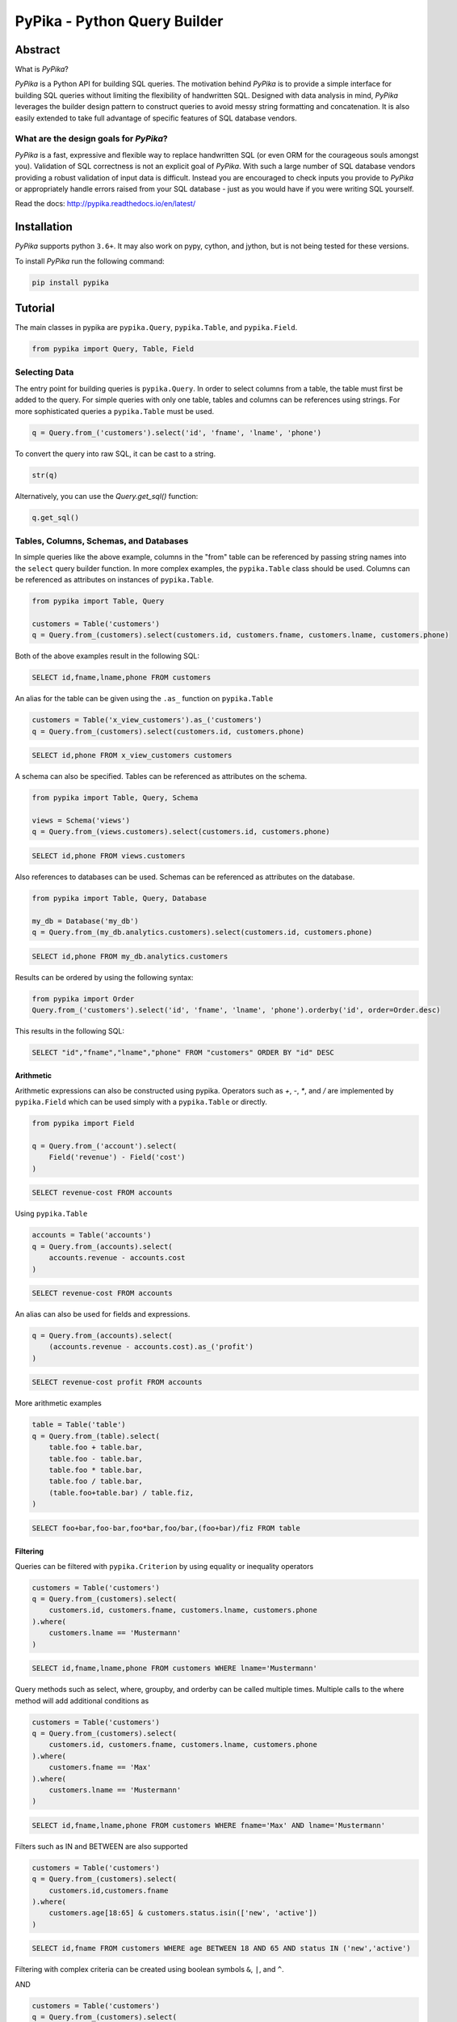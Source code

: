 PyPika - Python Query Builder
=============================

.. _intro_start:

|BuildStatus|  |CoverageStatus|  |Codacy|  |Docs|  |PyPi|  |License|

Abstract
--------

What is |Brand|?

|Brand| is a Python API for building SQL queries. The motivation behind |Brand| is to provide a simple interface for
building SQL queries without limiting the flexibility of handwritten SQL. Designed with data analysis in mind, |Brand|
leverages the builder design pattern to construct queries to avoid messy string formatting and concatenation. It is also
easily extended to take full advantage of specific features of SQL database vendors.

What are the design goals for |Brand|?
^^^^^^^^^^^^^^^^^^^^^^^^^^^^^^^^^^^^^^

|Brand| is a fast, expressive and flexible way to replace handwritten SQL (or even ORM for the courageous souls amongst you).
Validation of SQL correctness is not an explicit goal of |Brand|. With such a large number of
SQL database vendors providing a robust validation of input data is difficult. Instead you are encouraged to check inputs you provide to |Brand| or appropriately handle errors raised from
your SQL database - just as you would have if you were writing SQL yourself.

.. _intro_end:

Read the docs: http://pypika.readthedocs.io/en/latest/

Installation
------------

.. _installation_start:

|Brand| supports python ``3.6+``.  It may also work on pypy, cython, and jython, but is not being tested for these versions.

To install |Brand| run the following command:

.. code-block:: bash

    pip install pypika


.. _installation_end:


Tutorial
--------

.. _tutorial_start:

The main classes in pypika are ``pypika.Query``, ``pypika.Table``, and ``pypika.Field``.

.. code-block:: python

    from pypika import Query, Table, Field


Selecting Data
^^^^^^^^^^^^^^

The entry point for building queries is ``pypika.Query``.  In order to select columns from a table, the table must
first be added to the query.  For simple queries with only one table, tables and columns can be references using
strings.  For more sophisticated queries a ``pypika.Table`` must be used.

.. code-block:: python

    q = Query.from_('customers').select('id', 'fname', 'lname', 'phone')

To convert the query into raw SQL, it can be cast to a string.

.. code-block:: python

    str(q)

Alternatively, you can use the `Query.get_sql()` function:

.. code-block:: python

    q.get_sql()


Tables, Columns, Schemas, and Databases
^^^^^^^^^^^^^^^^^^^^^^^^^^^^^^^^^^^^^^^

In simple queries like the above example, columns in the "from" table can be referenced by passing string names into
the ``select`` query builder function. In more complex examples, the ``pypika.Table`` class should be used. Columns can be
referenced as attributes on instances of ``pypika.Table``.

.. code-block:: python

    from pypika import Table, Query

    customers = Table('customers')
    q = Query.from_(customers).select(customers.id, customers.fname, customers.lname, customers.phone)

Both of the above examples result in the following SQL:

.. code-block:: sql

    SELECT id,fname,lname,phone FROM customers

An alias for the table can be given using the ``.as_`` function on ``pypika.Table``

.. code-block:: sql

    customers = Table('x_view_customers').as_('customers')
    q = Query.from_(customers).select(customers.id, customers.phone)

.. code-block:: sql

    SELECT id,phone FROM x_view_customers customers

A schema can also be specified. Tables can be referenced as attributes on the schema.

.. code-block:: sql

    from pypika import Table, Query, Schema

    views = Schema('views')
    q = Query.from_(views.customers).select(customers.id, customers.phone)

.. code-block:: sql

    SELECT id,phone FROM views.customers

Also references to databases can be used. Schemas can be referenced as attributes on the database.

.. code-block:: sql

    from pypika import Table, Query, Database

    my_db = Database('my_db')
    q = Query.from_(my_db.analytics.customers).select(customers.id, customers.phone)

.. code-block:: sql

    SELECT id,phone FROM my_db.analytics.customers


Results can be ordered by using the following syntax:

.. code-block:: python

    from pypika import Order
    Query.from_('customers').select('id', 'fname', 'lname', 'phone').orderby('id', order=Order.desc)

This results in the following SQL:

.. code-block:: sql

    SELECT "id","fname","lname","phone" FROM "customers" ORDER BY "id" DESC

Arithmetic
""""""""""

Arithmetic expressions can also be constructed using pypika.  Operators such as `+`, `-`, `*`, and `/` are implemented
by ``pypika.Field`` which can be used simply with a ``pypika.Table`` or directly.

.. code-block:: python

    from pypika import Field

    q = Query.from_('account').select(
        Field('revenue') - Field('cost')
    )

.. code-block:: sql

    SELECT revenue-cost FROM accounts

Using ``pypika.Table``

.. code-block:: python

    accounts = Table('accounts')
    q = Query.from_(accounts).select(
        accounts.revenue - accounts.cost
    )

.. code-block:: sql

    SELECT revenue-cost FROM accounts

An alias can also be used for fields and expressions.

.. code-block:: sql

    q = Query.from_(accounts).select(
        (accounts.revenue - accounts.cost).as_('profit')
    )

.. code-block:: sql

    SELECT revenue-cost profit FROM accounts

More arithmetic examples

.. code-block:: python

    table = Table('table')
    q = Query.from_(table).select(
        table.foo + table.bar,
        table.foo - table.bar,
        table.foo * table.bar,
        table.foo / table.bar,
        (table.foo+table.bar) / table.fiz,
    )

.. code-block:: sql

    SELECT foo+bar,foo-bar,foo*bar,foo/bar,(foo+bar)/fiz FROM table


Filtering
"""""""""

Queries can be filtered with ``pypika.Criterion`` by using equality or inequality operators

.. code-block:: python

    customers = Table('customers')
    q = Query.from_(customers).select(
        customers.id, customers.fname, customers.lname, customers.phone
    ).where(
        customers.lname == 'Mustermann'
    )

.. code-block:: sql

    SELECT id,fname,lname,phone FROM customers WHERE lname='Mustermann'

Query methods such as select, where, groupby, and orderby can be called multiple times.  Multiple calls to the where
method will add additional conditions as

.. code-block:: python

    customers = Table('customers')
    q = Query.from_(customers).select(
        customers.id, customers.fname, customers.lname, customers.phone
    ).where(
        customers.fname == 'Max'
    ).where(
        customers.lname == 'Mustermann'
    )

.. code-block:: sql

    SELECT id,fname,lname,phone FROM customers WHERE fname='Max' AND lname='Mustermann'

Filters such as IN and BETWEEN are also supported

.. code-block:: python

    customers = Table('customers')
    q = Query.from_(customers).select(
        customers.id,customers.fname
    ).where(
        customers.age[18:65] & customers.status.isin(['new', 'active'])
    )

.. code-block:: sql

    SELECT id,fname FROM customers WHERE age BETWEEN 18 AND 65 AND status IN ('new','active')

Filtering with complex criteria can be created using boolean symbols ``&``, ``|``, and ``^``.

AND

.. code-block:: python

    customers = Table('customers')
    q = Query.from_(customers).select(
        customers.id, customers.fname, customers.lname, customers.phone
    ).where(
        (customers.age >= 18) & (customers.lname == 'Mustermann')
    )

.. code-block:: sql

    SELECT id,fname,lname,phone FROM customers WHERE age>=18 AND lname='Mustermann'

OR

.. code-block:: python

    customers = Table('customers')
    q = Query.from_(customers).select(
        customers.id, customers.fname, customers.lname, customers.phone
    ).where(
        (customers.age >= 18) | (customers.lname == 'Mustermann')
    )

.. code-block:: sql

    SELECT id,fname,lname,phone FROM customers WHERE age>=18 OR lname='Mustermann'

XOR

.. code-block:: python

 customers = Table('customers')
 q = Query.from_(customers).select(
     customers.id, customers.fname, customers.lname, customers.phone
 ).where(
     (customers.age >= 18) ^ customers.is_registered
 )

.. code-block:: sql

    SELECT id,fname,lname,phone FROM customers WHERE age>=18 XOR is_registered


Convenience Methods
"""""""""""""""""""

In the `Criterion` class, there are the static methods `any` and `all` that allow building chains AND and OR expressions with a list of terms.

.. code-block:: python

    from pypika import Criterion

    customers = Table('customers')
    q = Query.from_(customers).select(
        customers.id,
        customers.fname
    ).where(
        Criterion.all([
            customers.is_registered,
            customers.age >= 18,
            customers.lname == "Jones",
        ])
    )

.. code-block:: sql

    SELECT id,fname FROM customers WHERE is_registered AND age>=18 AND lname = "Jones"


Grouping and Aggregating
""""""""""""""""""""""""

Grouping allows for aggregated results and works similar to ``SELECT`` clauses.

.. code-block:: python

    from pypika import functions as fn

    customers = Table('customers')
    q = Query \
        .from_(customers) \
        .where(customers.age >= 18) \
        .groupby(customers.id) \
        .select(customers.id, fn.Sum(customers.revenue))

.. code-block:: sql

    SELECT id,SUM("revenue") FROM "customers" WHERE "age">=18 GROUP BY "id"

After adding a ``GROUP BY`` clause to a query, the ``HAVING`` clause becomes available.  The method
``Query.having()`` takes a ``Criterion`` parameter similar to the method ``Query.where()``.

.. code-block:: python

    from pypika import functions as fn

    payments = Table('payments')
    q = Query \
        .from_(payments) \
        .where(payments.transacted[date(2015, 1, 1):date(2016, 1, 1)]) \
        .groupby(payments.customer_id) \
        .having(fn.Sum(payments.total) >= 1000) \
        .select(payments.customer_id, fn.Sum(payments.total))

.. code-block:: sql

    SELECT customer_id,SUM(total) FROM payments
    WHERE transacted BETWEEN '2015-01-01' AND '2016-01-01'
    GROUP BY customer_id HAVING SUM(total)>=1000


Joining Tables and Subqueries
"""""""""""""""""""""""""""""

Tables and subqueries can be joined to any query using the ``Query.join()`` method.  Joins can be performed with either
a ``USING`` or ``ON`` clauses.  The ``USING`` clause can be used when both tables/subqueries contain the same field and
the ``ON`` clause can be used with a criterion. To perform a join, ``...join()`` can be chained but then must be
followed immediately by ``...on(<criterion>)`` or ``...using(*field)``.


Join Types
~~~~~~~~~~

All join types are supported by |Brand|.

.. code-block:: python

    Query \
        .from_(base_table)
        ...
        .join(join_table, JoinType.left)
        ...


.. code-block:: python

    Query \
        .from_(base_table)
        ...
        .left_join(join_table) \
        .left_outer_join(join_table) \
        .right_join(join_table) \
        .right_outer_join(join_table) \
        .inner_join(join_table) \
        .outer_join(join_table) \
        .full_outer_join(join_table) \
        .cross_join(join_table) \
        .hash_join(join_table) \
        ...

See the list of join types here ``pypika.enums.JoinTypes``

Example of a join using `ON`
~~~~~~~~~~~~~~~~~~~~~~~~~~~~

.. code-block:: python

    history, customers = Tables('history', 'customers')
    q = Query \
        .from_(history) \
        .join(customers) \
        .on(history.customer_id == customers.id) \
        .select(history.star) \
        .where(customers.id == 5)


.. code-block:: sql

    SELECT "history".* FROM "history" JOIN "customers" ON "history"."customer_id"="customers"."id" WHERE "customers"."id"=5

As a shortcut, the ``Query.join().on_field()`` function is provided for joining the (first) table in the ``FROM`` clause
with the joined table when the field name(s) are the same in both tables.

Example of a join using `ON`
~~~~~~~~~~~~~~~~~~~~~~~~~~~~

.. code-block:: python

    history, customers = Tables('history', 'customers')
    q = Query \
        .from_(history) \
        .join(customers) \
        .on_field('customer_id', 'group') \
        .select(history.star) \
        .where(customers.group == 'A')


.. code-block:: sql

    SELECT "history".* FROM "history" JOIN "customers" ON "history"."customer_id"="customers"."customer_id" AND "history"."group"="customers"."group" WHERE "customers"."group"='A'


Example of a join using `USING`
~~~~~~~~~~~~~~~~~~~~~~~~~~~~~~~

.. code-block:: python

    history, customers = Tables('history', 'customers')
    q = Query \
        .from_(history) \
        .join(customers) \
        .using('customer_id') \
        .select(history.star) \
        .where(customers.id == 5)


.. code-block:: sql

    SELECT "history".* FROM "history" JOIN "customers" USING "customer_id" WHERE "customers"."id"=5


Example of a correlated subquery in the `SELECT`
~~~~~~~~~~~~~~~~~~~~~~~~~~~~~~~~~~~~~~~~~~~~~~~~

.. code-block:: python

    history, customers = Tables('history', 'customers')
    last_purchase_at = Query.from_(history).select(
        history.purchase_at
    ).where(history.customer_id==customers.customer_id).orderby(
        history.purchase_at, order=Order.desc
    ).limit(1)
    q = Query.from_(customers).select(
        customers.id, last_purchase_at.as_('last_purchase_at')
    )


.. code-block:: sql

    SELECT
      "id",
      (SELECT "history"."purchase_at"
       FROM "history"
       WHERE "history"."customer_id" = "customers"."customer_id"
       ORDER BY "history"."purchase_at" DESC
       LIMIT 1) "last_purchase_at"
    FROM "customers"


Unions
""""""

Both ``UNION`` and ``UNION ALL`` are supported. ``UNION DISTINCT`` is synonomous with "UNION`` so |Brand| does not
provide a separate function for it.  Unions require that queries have the same number of ``SELECT`` clauses so
trying to cast a unioned query to string will throw a ``SetOperationException`` if the column sizes are mismatched.

To create a union query, use either the ``Query.union()`` method or `+` operator with two query instances. For a
union all, use ``Query.union_all()`` or the `*` operator.

.. code-block:: python

    provider_a, provider_b = Tables('provider_a', 'provider_b')
    q = Query.from_(provider_a).select(
        provider_a.created_time, provider_a.foo, provider_a.bar
    ) + Query.from_(provider_b).select(
        provider_b.created_time, provider_b.fiz, provider_b.buz
    )

.. code-block:: sql

    SELECT "created_time","foo","bar" FROM "provider_a" UNION SELECT "created_time","fiz","buz" FROM "provider_b"

Intersect
"""""""""

``INTERSECT`` is supported. Intersects require that queries have the same number of ``SELECT`` clauses so
trying to cast a intersected query to string will throw a ``SetOperationException`` if the column sizes are mismatched.

To create a intersect query, use the ``Query.intersect()`` method.

.. code-block:: python

    provider_a, provider_b = Tables('provider_a', 'provider_b')
    q = Query.from_(provider_a).select(
        provider_a.created_time, provider_a.foo, provider_a.bar
    )
    r = Query.from_(provider_b).select(
        provider_b.created_time, provider_b.fiz, provider_b.buz
    )
    intersected_query = q.intersect(r)

.. code-block:: sql

    SELECT "created_time","foo","bar" FROM "provider_a" INTERSECT SELECT "created_time","fiz","buz" FROM "provider_b"

Minus
"""""

``MINUS`` is supported. Minus require that queries have the same number of ``SELECT`` clauses so
trying to cast a minus query to string will throw a ``SetOperationException`` if the column sizes are mismatched.

To create a minus query, use either the ``Query.minus()`` method or `-` operator with two query instances.

.. code-block:: python

    provider_a, provider_b = Tables('provider_a', 'provider_b')
    q = Query.from_(provider_a).select(
        provider_a.created_time, provider_a.foo, provider_a.bar
    )
    r = Query.from_(provider_b).select(
        provider_b.created_time, provider_b.fiz, provider_b.buz
    )
    minus_query = q.minus(r)

    (or)

    minus_query = Query.from_(provider_a).select(
        provider_a.created_time, provider_a.foo, provider_a.bar
    ) - Query.from_(provider_b).select(
        provider_b.created_time, provider_b.fiz, provider_b.buz
    )

.. code-block:: sql

    SELECT "created_time","foo","bar" FROM "provider_a" MINUS SELECT "created_time","fiz","buz" FROM "provider_b"

EXCEPT
""""""

``EXCEPT`` is supported. Minus require that queries have the same number of ``SELECT`` clauses so
trying to cast a except query to string will throw a ``SetOperationException`` if the column sizes are mismatched.

To create a except query, use the ``Query.except_of()`` method.

.. code-block:: python

    provider_a, provider_b = Tables('provider_a', 'provider_b')
    q = Query.from_(provider_a).select(
        provider_a.created_time, provider_a.foo, provider_a.bar
    )
    r = Query.from_(provider_b).select(
        provider_b.created_time, provider_b.fiz, provider_b.buz
    )
    minus_query = q.except_of(r)

.. code-block:: sql

    SELECT "created_time","foo","bar" FROM "provider_a" EXCEPT SELECT "created_time","fiz","buz" FROM "provider_b"

Date, Time, and Intervals
"""""""""""""""""""""""""

Using ``pypika.Interval``, queries can be constructed with date arithmetic.  Any combination of intervals can be
used except for weeks and quarters, which must be used separately and will ignore any other values if selected.

.. code-block:: python

    from pypika import functions as fn

    fruits = Tables('fruits')
    q = Query.from_(fruits) \
        .select(fruits.id, fruits.name) \
        .where(fruits.harvest_date + Interval(months=1) < fn.Now())

.. code-block:: sql

    SELECT id,name FROM fruits WHERE harvest_date+INTERVAL 1 MONTH<NOW()


Tuples
""""""

Tuples are supported through the class ``pypika.Tuple`` but also through the native python tuple wherever possible.
Tuples can be used with ``pypika.Criterion`` in **WHERE** clauses for pairwise comparisons.

.. code-block:: python

    from pypika import Query, Tuple

    q = Query.from_(self.table_abc) \
        .select(self.table_abc.foo, self.table_abc.bar) \
        .where(Tuple(self.table_abc.foo, self.table_abc.bar) == Tuple(1, 2))

.. code-block:: sql

    SELECT "foo","bar" FROM "abc" WHERE ("foo","bar")=(1,2)

Using ``pypika.Tuple`` on both sides of the comparison is redundant and |Brand| supports native python tuples.

.. code-block:: python

    from pypika import Query, Tuple

    q = Query.from_(self.table_abc) \
        .select(self.table_abc.foo, self.table_abc.bar) \
        .where(Tuple(self.table_abc.foo, self.table_abc.bar) == (1, 2))

.. code-block:: sql

    SELECT "foo","bar" FROM "abc" WHERE ("foo","bar")=(1,2)

Tuples can be used in **IN** clauses.

.. code-block:: python

    Query.from_(self.table_abc) \
            .select(self.table_abc.foo, self.table_abc.bar) \
            .where(Tuple(self.table_abc.foo, self.table_abc.bar).isin([(1, 1), (2, 2), (3, 3)]))

.. code-block:: sql

    SELECT "foo","bar" FROM "abc" WHERE ("foo","bar") IN ((1,1),(2,2),(3,3))


Strings Functions
"""""""""""""""""

There are several string operations and function wrappers included in |Brand|.  Function wrappers can be found in the
``pypika.functions`` package.  In addition, `LIKE` and `REGEX` queries are supported as well.

.. code-block:: python

    from pypika import functions as fn

    customers = Tables('customers')
    q = Query.from_(customers).select(
        customers.id,
        customers.fname,
        customers.lname,
    ).where(
        customers.lname.like('Mc%')
    )

.. code-block:: sql

    SELECT id,fname,lname FROM customers WHERE lname LIKE 'Mc%'

.. code-block:: python

    from pypika import functions as fn

    customers = Tables('customers')
    q = Query.from_(customers).select(
        customers.id,
        customers.fname,
        customers.lname,
    ).where(
        customers.lname.regex(r'^[abc][a-zA-Z]+&')
    )

.. code-block:: sql

    SELECT id,fname,lname FROM customers WHERE lname REGEX '^[abc][a-zA-Z]+&';


.. code-block:: python

    from pypika import functions as fn

    customers = Tables('customers')
    q = Query.from_(customers).select(
        customers.id,
        fn.Concat(customers.fname, ' ', customers.lname).as_('full_name'),
    )

.. code-block:: sql

    SELECT id,CONCAT(fname, ' ', lname) full_name FROM customers


Custom Functions
""""""""""""""""

Custom Functions allows us to use any function on queries, as some functions are not covered by PyPika as default, we can appeal
to Custom functions.

.. code-block:: python

    from pypika import CustomFunction

    customers = Tables('customers')
    DateDiff = CustomFunction('DATE_DIFF', ['interval', 'start_date', 'end_date'])

    q = Query.from_(customers).select(
        customers.id,
        customers.fname,
        customers.lname,
        DateDiff('day', customers.created_date, customers.updated_date)
    )

.. code-block:: sql

    SELECT id,fname,lname,DATE_DIFF('day',created_date,updated_date) FROM customers

Case Statements
"""""""""""""""

Case statements allow fow a number of conditions to be checked sequentially and return a value for the first condition
met or otherwise a default value.  The Case object can be used to chain conditions together along with their output
using the ``when`` method and to set the default value using ``else_``.


.. code-block:: python

    from pypika import Case, functions as fn

    customers = Tables('customers')
    q = Query.from_(customers).select(
        customers.id,
        Case()
           .when(customers.fname == "Tom", "It was Tom")
           .when(customers.fname == "John", "It was John")
           .else_("It was someone else.").as_('who_was_it')
    )


.. code-block:: sql

    SELECT "id",CASE WHEN "fname"='Tom' THEN 'It was Tom' WHEN "fname"='John' THEN 'It was John' ELSE 'It was someone else.' END "who_was_it" FROM "customers"


With Clause
"""""""""""""""

With clause allows give a sub-query block a name, which can be referenced in several places within the main SQL query.
The SQL WITH clause is basically a drop-in replacement to the normal sub-query.

.. code-block:: python

    from pypika import Table, AliasedQuery, Query

    customers = Table('customers')

    sub_query = (Query
                .from_(customers)
                .select('*'))

    test_query = (Query
                .with_(sub_query, "an_alias")
                .from_(AliasedQuery("an_alias"))
                .select('*'))

You can use as much as `.with_()` as you want.

.. code-block:: sql

    WITH an_alias AS (SELECT * FROM "customers") SELECT * FROM an_alias


Inserting Data
^^^^^^^^^^^^^^

Data can be inserted into tables either by providing the values in the query or by selecting them through another query.

By default, data can be inserted by providing values for all columns in the order that they are defined in the table.

Insert with values
""""""""""""""""""

.. code-block:: python

    customers = Table('customers')

    q = Query.into(customers).insert(1, 'Jane', 'Doe', 'jane@example.com')

.. code-block:: sql

    INSERT INTO customers VALUES (1,'Jane','Doe','jane@example.com')

.. code-block:: python

    customers =  Table('customers')

    q = customers.insert(1, 'Jane', 'Doe', 'jane@example.com')

.. code-block:: sql

    INSERT INTO customers VALUES (1,'Jane','Doe','jane@example.com')

Multiple rows of data can be inserted either by chaining the ``insert`` function or passing multiple tuples as args.

.. code-block:: python

    customers = Table('customers')

    q = Query.into(customers).insert(1, 'Jane', 'Doe', 'jane@example.com').insert(2, 'John', 'Doe', 'john@example.com')

.. code-block:: python

    customers = Table('customers')

    q = Query.into(customers).insert((1, 'Jane', 'Doe', 'jane@example.com'),
                                     (2, 'John', 'Doe', 'john@example.com'))

Insert with constraint violation handling
"""""""""""""""""""""""""""""""""""""""""

MySQL
~~~~~

.. code-block:: python

    customers = Table('customers')

    q = MySQLQuery.into(customers) \
        .insert(1, 'Jane', 'Doe', 'jane@example.com') \
        .on_duplicate_key_ignore())

.. code-block:: sql

    INSERT INTO `customers` VALUES (1,'Jane','Doe','jane@example.com') ON DUPLICATE KEY IGNORE

.. code-block:: python

    customers = Table('customers')

    q = MySQLQuery.into(customers) \
        .insert(1, 'Jane', 'Doe', 'jane@example.com') \
        .on_duplicate_key_update(customers.email, Values(customers.email))

.. code-block:: sql

    INSERT INTO `customers` VALUES (1,'Jane','Doe','jane@example.com') ON DUPLICATE KEY UPDATE `email`=VALUES(`email`)

``.on_duplicate_key_update`` works similar to ``.set`` for updating rows, additionally it provides the ``Values``
wrapper to update to the value specified in the ``INSERT`` clause.

PostgreSQL
~~~~~~~~~~

.. code-block:: python

    customers = Table('customers')

    q = PostgreSQLQuery.into(customers) \
        .insert(1, 'Jane', 'Doe', 'jane@example.com') \
        .on_conflict(customers.email) \
        .do_nothing()

.. code-block:: sql

    INSERT INTO "customers" VALUES (1,'Jane','Doe','jane@example.com') ON CONFLICT ("email") DO NOTHING

.. code-block:: python

    customers = Table('customers')

    q = PostgreSQLQuery.into(customers) \
        .insert(1, 'Jane', 'Doe', 'jane@example.com') \
        .on_conflict(customers.email) \
        .do_update(customers.email, 'bob@example.com')

.. code-block:: sql

    INSERT INTO "customers" VALUES (1,'Jane','Doe','jane@example.com') ON CONFLICT ("email") DO UPDATE SET "email"='bob@example.com'


Insert from a SELECT Sub-query
""""""""""""""""""""""""""""""

.. code-block:: sql

    INSERT INTO "customers" VALUES (1,'Jane','Doe','jane@example.com'),(2,'John','Doe','john@example.com')


To specify the columns and the order, use the ``columns`` function.

.. code-block:: python

    customers = Table('customers')

    q = Query.into(customers).columns('id', 'fname', 'lname').insert(1, 'Jane', 'Doe')

.. code-block:: sql

    INSERT INTO customers (id,fname,lname) VALUES (1,'Jane','Doe','jane@example.com')


Inserting data with a query works the same as querying data with the additional call to the ``into`` method in the
builder chain.

.. code-block:: python

    customers, customers_backup = Tables('customers', 'customers_backup')

    q = Query.into(customers_backup).from_(customers).select('*')

.. code-block:: sql

    INSERT INTO customers_backup SELECT * FROM customers

.. code-block:: python

    customers, customers_backup = Tables('customers', 'customers_backup')

    q = Query.into(customers_backup).columns('id', 'fname', 'lname')
        .from_(customers).select(customers.id, customers.fname, customers.lname)

.. code-block:: sql

    INSERT INTO customers_backup SELECT "id", "fname", "lname" FROM customers

The syntax for joining tables is the same as when selecting data

.. code-block:: python

    customers, orders, orders_backup = Tables('customers', 'orders', 'orders_backup')

    q = Query.into(orders_backup).columns('id', 'address', 'customer_fname', 'customer_lname')
        .from_(customers)
        .join(orders).on(orders.customer_id == customers.id)
        .select(orders.id, customers.fname, customers.lname)

.. code-block:: sql

   INSERT INTO "orders_backup" ("id","address","customer_fname","customer_lname")
   SELECT "orders"."id","customers"."fname","customers"."lname" FROM "customers"
   JOIN "orders" ON "orders"."customer_id"="customers"."id"

Updating Data
^^^^^^^^^^^^^^
PyPika allows update queries to be constructed with or without where clauses.

.. code-block:: python

    customers = Table('customers')

    Query.update(customers).set(customers.last_login, '2017-01-01 10:00:00')

    Query.update(customers).set(customers.lname, 'smith').where(customers.id == 10)

.. code-block:: sql

    UPDATE "customers" SET "last_login"='2017-01-01 10:00:00'

    UPDATE "customers" SET "lname"='smith' WHERE "id"=10

The syntax for joining tables is the same as when selecting data

.. code-block:: python

    customers, profiles = Tables('customers', 'profiles')

    Query.update(customers)
         .join(profiles).on(profiles.customer_id == customers.id)
         .set(customers.lname, profiles.lname)

.. code-block:: sql

   UPDATE "customers"
   JOIN "profiles" ON "profiles"."customer_id"="customers"."id"
   SET "customers"."lname"="profiles"."lname"

Using ``pypika.Table`` alias to perform the update

.. code-block:: python

    customers = Table('customers')

    customers.update()
            .set(customers.lname, 'smith')
            .where(customers.id == 10)

.. code-block:: sql

    UPDATE "customers" SET "lname"='smith' WHERE "id"=10

Using ``limit`` for performing update

.. code-block:: python

    customers = Table('customers')

    customers.update()
            .set(customers.lname, 'smith')
            .limit(2)

.. code-block:: sql

    UPDATE "customers" SET "lname"='smith' LIMIT 2


Parametrized Queries
^^^^^^^^^^^^^^^^^^^^

PyPika allows you to use ``Parameter(str)`` term as a placeholder for parametrized queries.

.. code-block:: python

    customers = Table('customers')

    q = Query.into(customers).columns('id', 'fname', 'lname')
        .insert(Parameter(':1'), Parameter(':2'), Parameter(':3'))

.. code-block:: sql

    INSERT INTO customers (id,fname,lname) VALUES (:1,:2,:3)

This allows you to build prepared statements, and/or avoid SQL-injection related risks.

Due to the mix of syntax for parameters, depending on connector/driver, it is required that you specify the
parameter token explicitly or use one of the specialized Parameter types per [PEP-0249](https://www.python.org/dev/peps/pep-0249/#paramstyle):
``QmarkParameter()``, ``NumericParameter(int)``,  ``NamedParameter(str)``, ``FormatParameter()``, ``PyformatParameter(str)``

An example of some common SQL parameter styles used in Python drivers are:

PostgreSQL:
    ``$number`` OR ``%s`` + ``:name`` (depending on driver)
MySQL:
    ``%s``
SQLite:
    ``?``
Vertica:
    ``:name``
Oracle:
    ``:number`` + ``:name``
MSSQL:
    ``%(name)s`` OR ``:name`` + ``:number`` (depending on driver)

You can find out what parameter style is needed for DBAPI compliant drivers here: https://www.python.org/dev/peps/pep-0249/#paramstyle or in the DB driver documentation.

Temporal support
^^^^^^^^^^^^^^^^

Temporal criteria can be added to the tables.

Select
""""""

Here is a select using system time.

.. code-block:: python

    t = Table("abc")
    q = Query.from_(t.for_(SYSTEM_TIME.as_of('2020-01-01'))).select("*")

This produces:

.. code-block:: sql

    SELECT * FROM "abc" FOR SYSTEM_TIME AS OF '2020-01-01'

You can also use between.

.. code-block:: python

    t = Table("abc")
    q = Query.from_(
        t.for_(SYSTEM_TIME.between('2020-01-01', '2020-02-01'))
    ).select("*")

This produces:

.. code-block:: sql

    SELECT * FROM "abc" FOR SYSTEM_TIME BETWEEN '2020-01-01' AND '2020-02-01'

You can also use a period range.

.. code-block:: python

    t = Table("abc")
    q = Query.from_(
        t.for_(SYSTEM_TIME.from_to('2020-01-01', '2020-02-01'))
    ).select("*")

This produces:

.. code-block:: sql

    SELECT * FROM "abc" FOR SYSTEM_TIME FROM '2020-01-01' TO '2020-02-01'

Finally you can select for all times:

.. code-block:: python

    t = Table("abc")
    q = Query.from_(t.for_(SYSTEM_TIME.all_())).select("*")

This produces:

.. code-block:: sql

    SELECT * FROM "abc" FOR SYSTEM_TIME ALL

A user defined period can also be used in the following manner.

.. code-block:: python

    t = Table("abc")
    q = Query.from_(
        t.for_(t.valid_period.between('2020-01-01', '2020-02-01'))
    ).select("*")

This produces:

.. code-block:: sql

    SELECT * FROM "abc" FOR "valid_period" BETWEEN '2020-01-01' AND '2020-02-01'

Joins
"""""

With joins, when the table object is used when specifying columns, it is
important to use the table from which the temporal constraint was generated.
This is because `Table("abc")` is not the same table as `Table("abc").for_(...)`.
The following example demonstrates this.

.. code-block:: python

    t0 = Table("abc").for_(SYSTEM_TIME.as_of('2020-01-01'))
    t1 = Table("efg").for_(SYSTEM_TIME.as_of('2020-01-01'))
    query = (
        Query.from_(t0)
        .join(t1)
        .on(t0.foo == t1.bar)
        .select("*")
    )

This produces:

.. code-block:: sql

    SELECT * FROM "abc" FOR SYSTEM_TIME AS OF '2020-01-01'
    JOIN "efg" FOR SYSTEM_TIME AS OF '2020-01-01'
    ON "abc"."foo"="efg"."bar"

Update & Deletes
""""""""""""""""

An update can be written as follows:

.. code-block:: python

    t = Table("abc")
    q = Query.update(
        t.for_portion(
            SYSTEM_TIME.from_to('2020-01-01', '2020-02-01')
        )
    ).set("foo", "bar")

This produces:

.. code-block:: sql

    UPDATE "abc"
    FOR PORTION OF SYSTEM_TIME FROM '2020-01-01' TO '2020-02-01'
    SET "foo"='bar'

Here is a delete:

.. code-block:: python

    t = Table("abc")
    q = Query.from_(
        t.for_portion(t.valid_period.from_to('2020-01-01', '2020-02-01'))
    ).delete()

This produces:

.. code-block:: sql

    DELETE FROM "abc"
    FOR PORTION OF "valid_period" FROM '2020-01-01' TO '2020-02-01'

Creating Tables
^^^^^^^^^^^^^^^

The entry point for creating tables is ``pypika.Query.create_table``, which is used with the class ``pypika.Column``.
As with selecting data, first the table should be specified. This can be either a
string or a `pypika.Table`. Then the columns, and constraints. Here's an example
that demonstrates much of the functionality.

.. code-block:: python

    stmt = Query \
        .create_table("person") \
        .columns(
            Column("id", "INT", nullable=False),
            Column("first_name", "VARCHAR(100)", nullable=False),
            Column("last_name", "VARCHAR(100)", nullable=False),
            Column("phone_number", "VARCHAR(20)", nullable=True),
            Column("status", "VARCHAR(20)", nullable=False, default=ValueWrapper("NEW")),
            Column("date_of_birth", "DATETIME")) \
        .unique("last_name", "first_name") \
        .primary_key("id")

This produces:

.. code-block:: sql

    CREATE TABLE "person" (
        "id" INT NOT NULL,
        "first_name" VARCHAR(100) NOT NULL,
        "last_name" VARCHAR(100) NOT NULL,
        "phone_number" VARCHAR(20) NULL,
        "status" VARCHAR(20) NOT NULL DEFAULT 'NEW',
        "date_of_birth" DATETIME,
        UNIQUE ("last_name","first_name"),
        PRIMARY KEY ("id")
    )

There is also support for creating a table from a query.

.. code-block:: python

    stmt = Query.create_table("names").as_select(
        Query.from_("person").select("last_name", "first_name")
    )

This produces:

.. code-block:: sql

        CREATE TABLE "names" AS (SELECT "last_name","first_name" FROM "person")

Managing Table Indices
^^^^^^^^^^^^^^^^^^^^^^

Create Indices
""""""""""""""""

The entry point for creating tables is ``pypika.Query.create_index``.
An index name (as ``str``) or a ``pypika.terms.Index`` a table (as ``str`` or ``pypika.Table``) and
columns (as ``pypika.Column``) must be specified.

.. code-block:: python

    my_index = Index("my_index")
    person = Table("person")
    stmt = Query \
        .create_index(my_index) \
        .on(person) \
        .columns(person.first_name, person.last_name)

This produces:

.. code-block:: sql

    CREATE INDEX my_index
    ON person (first_name, last_name)

It is also possible to create a unique index

.. code-block:: python

    my_index = Index("my_index")
    person = Table("person")
    stmt = Query \
        .create_index(my_index) \
        .on(person) \
        .columns(person.first_name, person.last_name) \
        .unique()

This produces:

.. code-block:: sql

        CREATE UNIQUE INDEX my_index
        ON person (first_name, last_name)

It is also possible to create an index if it does not exist

.. code-block:: python

    my_index = Index("my_index")
    person = Table("person")
    stmt = Query \
        .create_index(my_index) \
        .on(person) \
        .columns(person.first_name, person.last_name) \
        .if_not_exists()

This produces:

.. code-block:: sql

        CREATE INDEX IF NOT EXISTS my_index
        ON person (first_name, last_name)

Drop Indices
""""""""""""""""

Then entry point for dropping indices is ``pypika.Query.drop_index``.
It takes either ``str`` or ``pypika.terms.Index`` as an argument.

.. code-block:: python

    my_index = Index("my_index")
    stmt = Query.drop_index(my_index)

This produces:

.. code-block:: sql

    DROP INDEX my_index

It is also possible to drop an index if it exists

.. code-block:: python

    my_index = Index("my_index")
    stmt = Query.drop_index(my_index).if_exists()

This produces:

.. code-block:: sql

    DROP INDEX IF EXISTS my_index

.. _tutorial_end:


.. _license_start:


License
-------

Copyright 2020 KAYAK Germany, GmbH

Licensed under the Apache License, Version 2.0 (the "License");
you may not use this file except in compliance with the License.
You may obtain a copy of the License at

    http://www.apache.org/licenses/LICENSE-2.0

Unless required by applicable law or agreed to in writing, software
distributed under the License is distributed on an "AS IS" BASIS,
WITHOUT WARRANTIES OR CONDITIONS OF ANY KIND, either express or implied.
See the License for the specific language governing permissions and
limitations under the License.


Crafted with ♥ in Berlin.

.. _license_end:


.. _appendix_start:

.. |Brand| replace:: *PyPika*

.. _appendix_end:

.. _available_badges_start:

.. |BuildStatus| image:: https://github.com/kayak/pypika/workflows/Unit%20Tests/badge.svg
   :target: https://github.com/kayak/pypika/actions
.. |CoverageStatus| image:: https://coveralls.io/repos/kayak/pypika/badge.svg?branch=master
   :target: https://coveralls.io/github/kayak/pypika?branch=master
.. |Codacy| image:: https://api.codacy.com/project/badge/Grade/6d7e44e5628b4839a23da0bd82eaafcf
   :target: https://www.codacy.com/app/twheys/pypika
.. |Docs| image:: https://readthedocs.org/projects/pypika/badge/?version=latest
   :target: http://pypika.readthedocs.io/en/latest/
.. |PyPi| image:: https://img.shields.io/pypi/v/pypika.svg?style=flat
   :target: https://pypi.python.org/pypi/pypika
.. |License| image:: https://img.shields.io/hexpm/l/plug.svg?maxAge=2592000
   :target: http://www.apache.org/licenses/LICENSE-2.0

.. _available_badges_end:
